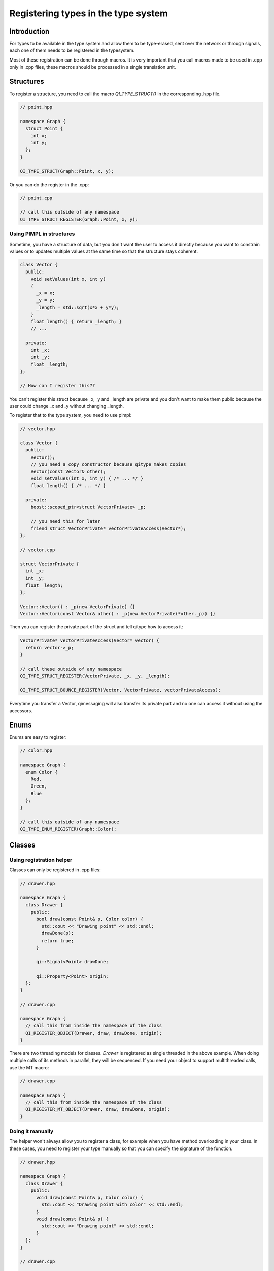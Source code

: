 .. _guide-cxx-register-types:

.. role:: cpp(code)
   :language: cpp

Registering types in the type system
************************************

Introduction
============

For types to be available in the type system and allow them to be type-erased,
sent over the network or through signals, each one of them needs to be
registered in the typesystem.

Most of these registration can be done through macros. It is very important
that you call macros made to be used in .cpp only in .cpp files, these macros
should be processed in a single translation unit.

Structures
==========

To register a structure, you need to call the macro `QI_TYPE_STRUCT()` in the
corresponding .hpp file.

.. code-block:: cpp

  // point.hpp

  namespace Graph {
    struct Point {
      int x;
      int y;
    };
  }

  QI_TYPE_STRUCT(Graph::Point, x, y);

Or you can do the register in the .cpp:

.. code-block:: cpp

  // point.cpp

  // call this outside of any namespace
  QI_TYPE_STRUCT_REGISTER(Graph::Point, x, y);

Using PIMPL in structures
-------------------------

Sometime, you have a structure of data, but you don't want the user to access
it directly because you want to constrain values or to updates multiple values
at the same time so that the structure stays coherent.

.. code-block:: cpp

  class Vector {
    public:
      void setValues(int x, int y)
      {
        _x = x;
        _y = y;
        _length = std::sqrt(x*x + y*y);
      }
      float length() { return _length; }
      // ...

    private:
      int _x;
      int _y;
      float _length;
  };

  // How can I register this??

You can't register this struct because _x, _y and _length are private and you
don't want to make them public because the user could change _x and _y without
changing _length.

To register that to the type system, you need to use pimpl:

.. code-block:: cpp

  // vector.hpp

  class Vector {
    public:
      Vector();
      // you need a copy constructor because qitype makes copies
      Vector(const Vector& other);
      void setValues(int x, int y) { /* ... */ }
      float length() { /* ... */ }

    private:
      boost::scoped_ptr<struct VectorPrivate> _p;

      // you need this for later
      friend struct VectorPrivate* vectorPrivateAccess(Vector*);
  };

  // vector.cpp

  struct VectorPrivate {
    int _x;
    int _y;
    float _length;
  };

  Vector::Vector() : _p(new VectorPrivate) {}
  Vector::Vector(const Vector& other) : _p(new VectorPrivate(*other._p)) {}

Then you can register the private part of the struct and tell qitype how to
access it:

.. code-block:: cpp

  VectorPrivate* vectorPrivateAccess(Vector* vector) {
    return vector->_p;
  }

  // call these outside of any namespace
  QI_TYPE_STRUCT_REGISTER(VectorPrivate, _x, _y, _length);

  QI_TYPE_STRUCT_BOUNCE_REGISTER(Vector, VectorPrivate, vectorPrivateAccess);

Everytime you transfer a Vector, qimessaging will also transfer its private
part and no one can access it without using the accessors.

Enums
=====

Enums are easy to register:

.. code-block:: cpp

  // color.hpp

  namespace Graph {
    enum Color {
      Red,
      Green,
      Blue
    };
  }

  // call this outside of any namespace
  QI_TYPE_ENUM_REGISTER(Graph::Color);

Classes
=======

Using registration helper
-------------------------

Classes can only be registered in .cpp files:

.. code-block:: cpp

  // drawer.hpp

  namespace Graph {
    class Drawer {
      public:
        bool draw(const Point& p, Color color) {
          std::cout << "Drawing point" << std::endl;
          drawDone(p);
          return true;
        }

        qi::Signal<Point> drawDone;

        qi::Property<Point> origin;
    };
  }

  // drawer.cpp

  namespace Graph {
    // call this from inside the namespace of the class
    QI_REGISTER_OBJECT(Drawer, draw, drawDone, origin);
  }

There are two threading models for classes. `Drawer` is registered as
single threaded in the above example. When doing multiple calls of its
methods in parallel, they will be sequenced. If you need your object to support
multithreaded calls, use the MT macro:

.. code-block:: cpp

  // drawer.cpp

  namespace Graph {
    // call this from inside the namespace of the class
    QI_REGISTER_MT_OBJECT(Drawer, draw, drawDone, origin);
  }

Doing it manually
-----------------

The helper won't always allow you to register a class, for example when you
have method overloading in your class. In these cases, you need to register
your type manually so that you can specify the signature of the function.

.. code-block:: cpp

  // drawer.hpp

  namespace Graph {
    class Drawer {
      public:
        void draw(const Point& p, Color color) {
          std::cout << "Drawing point with color" << std::endl;
        }
        void draw(const Point& p) {
          std::cout << "Drawing point" << std::endl;
        }
    };
  }

  // drawer.cpp

  namespace Graph {
    // this won't work because we can't differenciate the two draw methods
    //QI_REGISTER_OBJECT(Drawer, draw, draw);
  }

  namespace Graph {
    static bool _qiregisterDrawer() {
      ::qi::ObjectTypeBuilder<Drawer> builder;
      builder.advertise("draw",
          static_cast<void (Drawer::*)(const Point&, Color)>(&Drawer::draw));
      builder.advertise("draw",
          static_cast<void (Drawer::*)(const Point&)>(&Drawer::draw));
      builder.registerType();
      return true;
    }
    static bool __qi_registrationDrawer = _qiregisterDrawer();
  }

Factories
=========

Sometimes, you may need to create objects from a type-erased context.
Registering classes is not enough to instantiate them through the
type system. For that, you need to register factories in the .cpp file. To
register a factory which will just call the default constructor, use:

.. code-block:: cpp

  // drawer.cpp

  // you can put that in a namespace
  QI_REGISTER_OBJECT_FACTORY_CONSTRUCTOR(Graph::Drawer);

This will create a factory named `"Graph::Drawer"`. If you want a different
name, you can use:

.. code-block:: cpp

  QI_REGISTER_OBJECT_FACTORY_CONSTRUCTOR_FOR("MyDrawer", Graph::Drawer);

.. note::

  Factories are unique. You can't have two factories with the same name!

If you want to pass arguments to the constructor, you need to specify the
signature to the macro:

.. code-block:: cpp

  // drawer.hpp

  class Drawer {
    Drawer(int width, int height) {}
  }

  // drawer.cpp

  QI_REGISTER_OBJECT_FACTORY_CONSTRUCTOR(Drawer, int, int);
